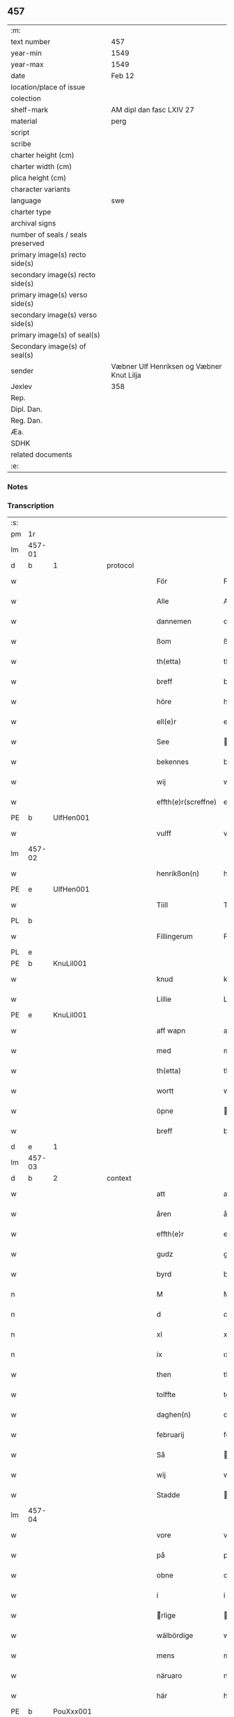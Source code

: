 ** 457

| :m:                               |                                           |
| text number                       | 457                                       |
| year-min                          | 1549                                      |
| year-max                          | 1549                                      |
| date                              | Feb 12                                    |
| location/place of issue           |                                           |
| colection                         |                                           |
| shelf-mark                        | AM dipl dan fasc LXIV 27                  |
| material                          | perg                                      |
| script                            |                                           |
| scribe                            |                                           |
| charter height (cm)               |                                           |
| charter width (cm)                |                                           |
| plica height (cm)                 |                                           |
| character variants                |                                           |
| language                          | swe                                       |
| charter type                      |                                           |
| archival signs                    |                                           |
| number of seals / seals preserved |                                           |
| primary image(s) recto side(s)    |                                           |
| secondary image(s) recto side(s)  |                                           |
| primary image(s) verso side(s)    |                                           |
| secondary image(s) verso side(s)  |                                           |
| primary image(s) of seal(s)       |                                           |
| Secondary image(s) of seal(s)     |                                           |
| sender                            | Væbner Ulf Henriksen og Væbner Knut Lilja |
| Jexlev                            | 358                                       |
| Rep.                              |                                           |
| Dipl. Dan.                        |                                           |
| Reg. Dan.                         |                                           |
| Æa.                               |                                           |
| SDHK                              |                                           |
| related documents                 |                                           |
| :e:                               |                                           |

*** Notes


*** Transcription
| :s: |        |   |   |   |   |                     |                |   |   |   |   |     |   |   |   |               |          |          |  |    |    |    |    |
| pm  | 1r     |   |   |   |   |                     |                |   |   |   |   |     |   |   |   |               |          |          |  |    |    |    |    |
| lm  | 457-01 |   |   |   |   |                     |                |   |   |   |   |     |   |   |   |               |          |          |  |    |    |    |    |
| d   | b      | 1 |   | protocol |   |              |                |   |   |   |   |     |   |   |   |               |          |          |  |    |    |    |    |
| w   |        |   |   |   |   | För                 | Fr            |   |   |   |   | dan |   |   |   |        457-01 | 1:protocol |          |  |    |    |    |    |
| w   |        |   |   |   |   | Alle                | Alle           |   |   |   |   | dan |   |   |   |        457-01 | 1:protocol |          |  |    |    |    |    |
| w   |        |   |   |   |   | dannemen            | dannemen       |   |   |   |   | dan |   |   |   |        457-01 | 1:protocol |          |  |    |    |    |    |
| w   |        |   |   |   |   | ßom                 | ßom            |   |   |   |   | dan |   |   |   |        457-01 | 1:protocol |          |  |    |    |    |    |
| w   |        |   |   |   |   | th(etta)            | thꝫ̅ᷓ            |   |   |   |   | dan |   |   |   |        457-01 | 1:protocol |          |  |    |    |    |    |
| w   |        |   |   |   |   | breff               | breff          |   |   |   |   | dan |   |   |   |        457-01 | 1:protocol |          |  |    |    |    |    |
| w   |        |   |   |   |   | höre                | hre           |   |   |   |   | dan |   |   |   |        457-01 | 1:protocol |          |  |    |    |    |    |
| w   |        |   |   |   |   | ell(e)r             | ell̅r           |   |   |   |   | dan |   |   |   |        457-01 | 1:protocol |          |  |    |    |    |    |
| w   |        |   |   |   |   | See                 | ee            |   |   |   |   | dan |   |   |   |        457-01 | 1:protocol |          |  |    |    |    |    |
| w   |        |   |   |   |   | bekennes            | bekennes       |   |   |   |   | dan |   |   |   |        457-01 | 1:protocol |          |  |    |    |    |    |
| w   |        |   |   |   |   | wij                 | wij            |   |   |   |   | dan |   |   |   |        457-01 | 1:protocol |          |  |    |    |    |    |
| w   |        |   |   |   |   | effth(e)r(screffne) | effth̅rᷠͤ         |   |   |   |   | dan |   |   |   |        457-01 | 1:protocol |          |  |    |    |    |    |
| PE  | b      | UlfHen001  |   |   |   |                     |                |   |   |   |   |     |   |   |   |               |          |          |  |    |    |    |    |
| w   |        |   |   |   |   | vulff               | vŭlff          |   |   |   |   | dan |   |   |   |        457-01 | 1:protocol |          |  |2234|    |    |    |
| lm  | 457-02 |   |   |   |   |                     |                |   |   |   |   |     |   |   |   |               |          |          |  |    |    |    |    |
| w   |        |   |   |   |   | henrikßon(n)        | henrikßon̅      |   |   |   |   | dan |   |   |   |        457-02 | 1:protocol |          |  |2234|    |    |    |
| PE  | e      | UlfHen001  |   |   |   |                     |                |   |   |   |   |     |   |   |   |               |          |          |  |    |    |    |    |
| w   |        |   |   |   |   | Tiill               | Tiill          |   |   |   |   | dan |   |   |   |        457-02 | 1:protocol |          |  |    |    |    |    |
| PL  | b      |   |   |   |   |                     |                |   |   |   |   |     |   |   |   |               |          |          |  |    |    |    |    |
| w   |        |   |   |   |   | Fillingerum         | Fillingerŭm    |   |   |   |   | dan |   |   |   |        457-02 | 1:protocol |          |  |    |    |2077|    |
| PL  | e      |   |   |   |   |                     |                |   |   |   |   |     |   |   |   |               |          |          |  |    |    |    |    |
| PE  | b      | KnuLil001  |   |   |   |                     |                |   |   |   |   |     |   |   |   |               |          |          |  |    |    |    |    |
| w   |        |   |   |   |   | knud                | knŭd           |   |   |   |   | dan |   |   |   |        457-02 | 1:protocol |          |  |2235|    |    |    |
| w   |        |   |   |   |   | Lillie              | Lillie         |   |   |   |   | dan |   |   |   |        457-02 | 1:protocol |          |  |2235|    |    |    |
| PE  | e      | KnuLil001  |   |   |   |                     |                |   |   |   |   |     |   |   |   |               |          |          |  |    |    |    |    |
| w   |        |   |   |   |   | aff wapn            | aff wapn       |   |   |   |   | dan |   |   |   |        457-02 | 1:protocol |          |  |    |    |    |    |
| w   |        |   |   |   |   | med                 | med            |   |   |   |   | dan |   |   |   |        457-02 | 1:protocol |          |  |    |    |    |    |
| w   |        |   |   |   |   | th(etta)            | thꝫ̅ᷓ            |   |   |   |   | dan |   |   |   |        457-02 | 1:protocol |          |  |    |    |    |    |
| w   |        |   |   |   |   | wortt               | wortt          |   |   |   |   | dan |   |   |   |        457-02 | 1:protocol |          |  |    |    |    |    |
| w   |        |   |   |   |   | öpne                | pne           |   |   |   |   | dan |   |   |   |        457-02 | 1:protocol |          |  |    |    |    |    |
| w   |        |   |   |   |   | breff               | breff          |   |   |   |   | dan |   |   |   |        457-02 | 1:protocol |          |  |    |    |    |    |
| d   | e      | 1 |   |   |   |                     |                |   |   |   |   |     |   |   |   |               |          |          |  |    |    |    |    |
| lm  | 457-03 |   |   |   |   |                     |                |   |   |   |   |     |   |   |   |               |          |          |  |    |    |    |    |
| d   | b      | 2 |   | context |   |               |                |   |   |   |   |     |   |   |   |               |          |          |  |    |    |    |    |
| w   |        |   |   |   |   | att                 | att            |   |   |   |   | dan |   |   |   |        457-03 | 2:context |          |  |    |    |    |    |
| w   |        |   |   |   |   | åren                | åren           |   |   |   |   | dan |   |   |   |        457-03 | 2:context |          |  |    |    |    |    |
| w   |        |   |   |   |   | effth(e)r           | effth̅r         |   |   |   |   | dan |   |   |   |        457-03 | 2:context |          |  |    |    |    |    |
| w   |        |   |   |   |   | gudz                | gudz           |   |   |   |   | dan |   |   |   |        457-03 | 2:context |          |  |    |    |    |    |
| w   |        |   |   |   |   | byrd                | byrd           |   |   |   |   | dan |   |   |   |        457-03 | 2:context |          |  |    |    |    |    |
| n   |        |   |   |   |   | M                   | M              |   |   |   |   | dan |   |   |   |        457-03 | 2:context |          |  |    |    |    |    |
| n   |        |   |   |   |   | d                   | d              |   |   |   |   | dan |   |   |   |        457-03 | 2:context |          |  |    |    |    |    |
| n   |        |   |   |   |   | xl                  | xl             |   |   |   |   | dan |   |   |   |        457-03 | 2:context |          |  |    |    |    |    |
| n   |        |   |   |   |   | ix                  | ıx             |   |   |   |   | dan |   |   |   |        457-03 | 2:context |          |  |    |    |    |    |
| w   |        |   |   |   |   | then                | then           |   |   |   |   | dan |   |   |   |        457-03 | 2:context |          |  |    |    |    |    |
| w   |        |   |   |   |   | tolffte             | tolffte        |   |   |   |   | dan |   |   |   |        457-03 | 2:context |          |  |    |    |    |    |
| w   |        |   |   |   |   | daghen(n)           | daghen̅         |   |   |   |   | dan |   |   |   |        457-03 | 2:context |          |  |    |    |    |    |
| w   |        |   |   |   |   | februarij           | februarij      |   |   |   |   | lat |   |   |   |        457-03 | 2:context |          |  |    |    |    |    |
| w   |        |   |   |   |   | Så                  | å             |   |   |   |   | dan |   |   |   |        457-03 | 2:context |          |  |    |    |    |    |
| w   |        |   |   |   |   | wij                 | wij            |   |   |   |   | dan |   |   |   |        457-03 | 2:context |          |  |    |    |    |    |
| w   |        |   |   |   |   | Stadde              | tadde         |   |   |   |   | dan |   |   |   |        457-03 | 2:context |          |  |    |    |    |    |
| lm  | 457-04 |   |   |   |   |                     |                |   |   |   |   |     |   |   |   |               |          |          |  |    |    |    |    |
| w   |        |   |   |   |   | vore                | vore           |   |   |   |   | dan |   |   |   |        457-04 | 2:context |          |  |    |    |    |    |
| w   |        |   |   |   |   | på                  | på             |   |   |   |   | dan |   |   |   |        457-04 | 2:context |          |  |    |    |    |    |
| w   |        |   |   |   |   | obne                | obne           |   |   |   |   | dan |   |   |   |        457-04 | 2:context |          |  |    |    |    |    |
| w   |        |   |   |   |   | i                   | i              |   |   |   |   | dan |   |   |   |        457-04 | 2:context |          |  |    |    |    |    |
| w   |        |   |   |   |   | rlige              | rlige         |   |   |   |   | dan |   |   |   |        457-04 | 2:context |          |  |    |    |    |    |
| w   |        |   |   |   |   | wälbördige          | wlbrdige     |   |   |   |   | dan |   |   |   |        457-04 | 2:context |          |  |    |    |    |    |
| w   |        |   |   |   |   | mens                | mens           |   |   |   |   | dan |   |   |   |        457-04 | 2:context |          |  |    |    |    |    |
| w   |        |   |   |   |   | näruaro             | nrŭaro        |   |   |   |   | dan |   |   |   |        457-04 | 2:context |          |  |    |    |    |    |
| w   |        |   |   |   |   | här                 | hr            |   |   |   |   | dan |   |   |   |        457-04 | 2:context |          |  |    |    |    |    |
| PE  | b      | PouXxx001  |   |   |   |                     |                |   |   |   |   |     |   |   |   |               |          |          |  |    |    |    |    |
| w   |        |   |   |   |   | påuel               | påŭel          |   |   |   |   | dan |   |   |   |        457-04 | 2:context |          |  |2236|    |    |    |
| PE  | e      | PouXxx001  |   |   |   |                     |                |   |   |   |   |     |   |   |   |               |          |          |  |    |    |    |    |
| w   |        |   |   |   |   | i                   | ı              |   |   |   |   | dan |   |   |   |        457-04 | 2:context |          |  |    |    |    |    |
| PL  | b      |   |   |   |   |                     |                |   |   |   |   |     |   |   |   |               |          |          |  |    |    |    |    |
| w   |        |   |   |   |   | Flodha              | Flodha         |   |   |   |   | dan |   |   |   |        457-04 | 2:context |          |  |    |    |2078|    |
| PL  | e      |   |   |   |   |                     |                |   |   |   |   |     |   |   |   |               |          |          |  |    |    |    |    |
| PE  | b      | OluMar001  |   |   |   |                     |                |   |   |   |   |     |   |   |   |               |          |          |  |    |    |    |    |
| w   |        |   |   |   |   | oloff               | oloff          |   |   |   |   | dan |   |   |   |        457-04 | 2:context |          |  |2237|    |    |    |
| w   |        |   |   |   |   | Mar¦knälson         | Mar ¦knlſon   |   |   |   |   | dan |   |   |   | 457-04—457-05 | 2:context |          |  |2237|    |    |    |
| PE  | e      | OluMar001  |   |   |   |                     |                |   |   |   |   |     |   |   |   |               |          |          |  |    |    |    |    |
| w   |        |   |   |   |   | til                 | til            |   |   |   |   | dan |   |   |   |        457-05 | 2:context |          |  |    |    |    |    |
| PL  | b      |   |   |   |   |                     |                |   |   |   |   |     |   |   |   |               |          |          |  |    |    |    |    |
| w   |        |   |   |   |   | kniffua             | kniffŭa        |   |   |   |   | dan |   |   |   |        457-05 | 2:context |          |  |    |    |2079|    |
| PL  | e      |   |   |   |   |                     |                |   |   |   |   |     |   |   |   |               |          |          |  |    |    |    |    |
| w   |        |   |   |   |   | kom                 | kom            |   |   |   |   | dan |   |   |   |        457-05 | 2:context |          |  |    |    |    |    |
| w   |        |   |   |   |   | till                | till           |   |   |   |   | dan |   |   |   |        457-05 | 2:context |          |  |    |    |    |    |
| w   |        |   |   |   |   | oß                  | oß             |   |   |   |   | dan |   |   |   |        457-05 | 2:context |          |  |    |    |    |    |
| w   |        |   |   |   |   | wor                 | wor            |   |   |   |   | dan |   |   |   |        457-05 | 2:context |          |  |    |    |    |    |
| w   |        |   |   |   |   | älskelige           | lſkelige      |   |   |   |   | dan |   |   |   |        457-05 | 2:context |          |  |    |    |    |    |
| w   |        |   |   |   |   | käre                | kre           |   |   |   |   | dan |   |   |   |        457-05 | 2:context |          |  |    |    |    |    |
| w   |        |   |   |   |   | modher              | modher         |   |   |   |   | dan |   |   |   |        457-05 | 2:context |          |  |    |    |    |    |
| PE  | b      | MerSör001  |   |   |   |                     |                |   |   |   |   |     |   |   |   |               |          |          |  |    |    |    |    |
| w   |        |   |   |   |   | Meretha             | Meretha        |   |   |   |   | dan |   |   |   |        457-05 | 2:context |          |  |2238|    |    |    |
| w   |        |   |   |   |   | ßörens              | ßrenſ         |   |   |   |   | dan |   |   |   |        457-05 | 2:context |          |  |2238|    |    |    |
| w   |        |   |   |   |   | dotth(e)r           | dotth̅r         |   |   |   |   | dan |   |   |   |        457-05 | 2:context |          |  |2238|    |    |    |
| PE  | e      | MerSör001  |   |   |   |                     |                |   |   |   |   |     |   |   |   |               |          |          |  |    |    |    |    |
| lm  | 457-06 |   |   |   |   |                     |                |   |   |   |   |     |   |   |   |               |          |          |  |    |    |    |    |
| w   |        |   |   |   |   | och                 | och            |   |   |   |   | dan |   |   |   |        457-06 | 2:context |          |  |    |    |    |    |
| w   |        |   |   |   |   | ⸌bärde⸍             | ⸌brde⸍        |   |   |   |   | dan |   |   |   |        457-06 | 2:context |          |  |    |    |    |    |
| w   |        |   |   |   |   | att                 | att            |   |   |   |   | dan |   |   |   |        457-06 | 2:context |          |  |    |    |    |    |
| w   |        |   |   |   |   | henne               | henne          |   |   |   |   | dan |   |   |   |        457-06 | 2:context |          |  |    |    |    |    |
| w   |        |   |   |   |   | wore                | wore           |   |   |   |   | dan |   |   |   |        457-06 | 2:context |          |  |    |    |    |    |
| w   |        |   |   |   |   | itt                 | itt            |   |   |   |   | dan |   |   |   |        457-06 | 2:context |          |  |    |    |    |    |
| w   |        |   |   |   |   | breff               | breff          |   |   |   |   | dan |   |   |   |        457-06 | 2:context |          |  |    |    |    |    |
| w   |        |   |   |   |   | bortt               | bortt          |   |   |   |   | dan |   |   |   |        457-06 | 2:context |          |  |    |    |    |    |
| w   |        |   |   |   |   | kom(m)it            | kom̅it          |   |   |   |   | dan |   |   |   |        457-06 | 2:context |          |  |    |    |    |    |
| w   |        |   |   |   |   | nämpnlige           | nmpnlige      |   |   |   |   | dan |   |   |   |        457-06 | 2:context |          |  |    |    |    |    |
| w   |        |   |   |   |   | hennes              | hennes         |   |   |   |   | dan |   |   |   |        457-06 | 2:context |          |  |    |    |    |    |
| w   |        |   |   |   |   | Morgångåffuers      | Morgångåffuers |   |   |   |   | dan |   |   |   |        457-06 | 2:context |          |  |    |    |    |    |
| w   |        |   |   |   |   | breff               | breff          |   |   |   |   | dan |   |   |   |        457-06 | 2:context |          |  |    |    |    |    |
| w   |        |   |   |   |   | ßom                 | ßom            |   |   |   |   | dan |   |   |   |        457-06 | 2:context |          |  |    |    |    |    |
| lm  | 457-07 |   |   |   |   |                     |                |   |   |   |   |     |   |   |   |               |          |          |  |    |    |    |    |
| w   |        |   |   |   |   | wor                 | wor            |   |   |   |   | dan |   |   |   |        457-07 | 2:context |          |  |    |    |    |    |
| w   |        |   |   |   |   | älskelige           | lſkelige      |   |   |   |   | dan |   |   |   |        457-07 | 2:context |          |  |    |    |    |    |
| w   |        |   |   |   |   | käre                | kre           |   |   |   |   | dan |   |   |   |        457-07 | 2:context |          |  |    |    |    |    |
| w   |        |   |   |   |   | fadh(e)r            | fadh̅r          |   |   |   |   | dan |   |   |   |        457-07 | 2:context |          |  |    |    |    |    |
| w   |        |   |   |   |   | Saligh              | alıgh         |   |   |   |   | dan |   |   |   |        457-07 | 2:context |          |  |    |    |    |    |
| w   |        |   |   |   |   | här                 | hr            |   |   |   |   | dan |   |   |   |        457-07 | 2:context |          |  |    |    |    |    |
| PE  | b      | KnuAnd001  |   |   |   |                     |                |   |   |   |   |     |   |   |   |               |          |          |  |    |    |    |    |
| w   |        |   |   |   |   | knudt               | knŭdt          |   |   |   |   | dan |   |   |   |        457-07 | 2:context |          |  |2239|    |    |    |
| w   |        |   |   |   |   | Andh(e)rßon         | Andh̅rßon       |   |   |   |   | dan |   |   |   |        457-07 | 2:context |          |  |2239|    |    |    |
| PE  | e      | KnuAnd001  |   |   |   |                     |                |   |   |   |   |     |   |   |   |               |          |          |  |    |    |    |    |
| w   |        |   |   |   |   | henne               | henne          |   |   |   |   | dan |   |   |   |        457-07 | 2:context |          |  |    |    |    |    |
| w   |        |   |   |   |   | geffuit             | geffŭit        |   |   |   |   | dan |   |   |   |        457-07 | 2:context |          |  |    |    |    |    |
| w   |        |   |   |   |   | hade                | hade           |   |   |   |   | dan |   |   |   |        457-07 | 2:context |          |  |    |    |    |    |
| w   |        |   |   |   |   | på                  | på             |   |   |   |   | dan |   |   |   |        457-07 | 2:context |          |  |    |    |    |    |
| w   |        |   |   |   |   | retten              | retten         |   |   |   |   | dan |   |   |   |        457-07 | 2:context |          |  |    |    |    |    |
| lm  | 457-08 |   |   |   |   |                     |                |   |   |   |   |     |   |   |   |               |          |          |  |    |    |    |    |
| w   |        |   |   |   |   | hind(er) dag        | hind dag      |   |   |   |   | dan |   |   |   |        457-08 | 2:context |          |  |    |    |    |    |
| w   |        |   |   |   |   | ledand(e)           | ledan         |   |   |   |   | dan |   |   |   |        457-08 | 2:context |          |  |    |    |    |    |
| w   |        |   |   |   |   | på                  | på             |   |   |   |   | dan |   |   |   |        457-08 | 2:context |          |  |    |    |    |    |
| PL  | b      |   |   |   |   |                     |                |   |   |   |   |     |   |   |   |               |          |          |  |    |    |    |    |
| w   |        |   |   |   |   | ökne                | kne           |   |   |   |   | dan |   |   |   |        457-08 | 2:context |          |  |    |    |2080|    |
| PL  | e      |   |   |   |   |                     |                |   |   |   |   |     |   |   |   |               |          |          |  |    |    |    |    |
| w   |        |   |   |   |   | och                 | och            |   |   |   |   | dan |   |   |   |        457-08 | 2:context |          |  |    |    |    |    |
| w   |        |   |   |   |   | någhre              | någhre         |   |   |   |   | dan |   |   |   |        457-08 | 2:context |          |  |    |    |    |    |
| w   |        |   |   |   |   | gårde               | gårde          |   |   |   |   | dan |   |   |   |        457-08 | 2:context |          |  |    |    |    |    |
| w   |        |   |   |   |   | th(e)r              | th̅r            |   |   |   |   | dan |   |   |   |        457-08 | 2:context |          |  |    |    |    |    |
| w   |        |   |   |   |   | wnder               | wnder          |   |   |   |   | dan |   |   |   |        457-08 | 2:context |          |  |    |    |    |    |
| w   |        |   |   |   |   | ligger              | ligger         |   |   |   |   | dan |   |   |   |        457-08 | 2:context |          |  |    |    |    |    |
| w   |        |   |   |   |   | Th(e)rffore         | Th̅rffore       |   |   |   |   | dan |   |   |   |        457-08 | 2:context |          |  |    |    |    |    |
| w   |        |   |   |   |   | haff(ue)            | haffꝭ̅ͤ          |   |   |   |   | dan |   |   |   |        457-08 | 2:context |          |  |    |    |    |    |
| lm  | 457-09 |   |   |   |   |                     |                |   |   |   |   |     |   |   |   |               |          |          |  |    |    |    |    |
| w   |        |   |   |   |   | wi                  | wi             |   |   |   |   | dan |   |   |   |        457-09 | 2:context |          |  |    |    |    |    |
| w   |        |   |   |   |   | nu                  | nŭ             |   |   |   |   | dan |   |   |   |        457-09 | 2:context |          |  |    |    |    |    |
| w   |        |   |   |   |   | warett              | warett         |   |   |   |   | dan |   |   |   |        457-09 | 2:context |          |  |    |    |    |    |
| w   |        |   |   |   |   | iord                | ıord           |   |   |   |   | dan |   |   |   |        457-09 | 2:context |          |  |    |    |    |    |
| w   |        |   |   |   |   | thed                | thed           |   |   |   |   | dan |   |   |   |        457-09 | 2:context |          |  |    |    |    |    |
| w   |        |   |   |   |   | same                | ſame           |   |   |   |   | dan |   |   |   |        457-09 | 2:context |          |  |    |    |    |    |
| w   |        |   |   |   |   | att                 | att            |   |   |   |   | dan |   |   |   |        457-09 | 2:context |          |  |    |    |    |    |
| w   |        |   |   |   |   | wij                 | wij            |   |   |   |   | dan |   |   |   |        457-09 | 2:context |          |  |    |    |    |    |
| w   |        |   |   |   |   | aff                 | aff            |   |   |   |   | dan |   |   |   |        457-09 | 2:context |          |  |    |    |    |    |
| w   |        |   |   |   |   | wor                 | wor            |   |   |   |   | dan |   |   |   |        457-09 | 2:context |          |  |    |    |    |    |
| w   |        |   |   |   |   | gode                | gode           |   |   |   |   | dan |   |   |   |        457-09 | 2:context |          |  |    |    |    |    |
| w   |        |   |   |   |   | wilie               | wilie          |   |   |   |   | dan |   |   |   |        457-09 | 2:context |          |  |    |    |    |    |
| w   |        |   |   |   |   | och                 | och            |   |   |   |   | dan |   |   |   |        457-09 | 2:context |          |  |    |    |    |    |
| w   |        |   |   |   |   | berodne             | berodne        |   |   |   |   | dan |   |   |   |        457-09 | 2:context |          |  |    |    |    |    |
| w   |        |   |   |   |   | modhe               | modhe          |   |   |   |   | dan |   |   |   |        457-09 | 2:context |          |  |    |    |    |    |
| w   |        |   |   |   |   | haff(ue)            | haff̅ꝭͤ          |   |   |   |   | dan |   |   |   |        457-09 | 2:context |          |  |    |    |    |    |
| lm  | 457-10 |   |   |   |   |                     |                |   |   |   |   |     |   |   |   |               |          |          |  |    |    |    |    |
| w   |        |   |   |   |   | Stad ffästh         | tad ffſth    |   |   |   |   | dan |   |   |   |        457-10 | 2:context |          |  |    |    |    |    |
| w   |        |   |   |   |   | the                 | the            |   |   |   |   | dan |   |   |   |        457-10 | 2:context |          |  |    |    |    |    |
| w   |        |   |   |   |   | ffor(nefnde)        | ffor̅ᷠͤ           |   |   |   |   | dan |   |   |   |        457-10 | 2:context |          |  |    |    |    |    |
| w   |        |   |   |   |   | Morgongåff(uer)     | Morgongåffꝭͬ    |   |   |   |   | dan |   |   |   |        457-10 | 2:context |          |  |    |    |    |    |
| w   |        |   |   |   |   | ßom                 | ßom            |   |   |   |   | dan |   |   |   |        457-10 | 2:context |          |  |    |    |    |    |
| w   |        |   |   |   |   | wor                 | wor            |   |   |   |   | dan |   |   |   |        457-10 | 2:context |          |  |    |    |    |    |
| w   |        |   |   |   |   | älskelige           | lſkelige      |   |   |   |   | dan |   |   |   |        457-10 | 2:context |          |  |    |    |    |    |
| w   |        |   |   |   |   | fadh(e)r            | fadh̅r          |   |   |   |   | dan |   |   |   |        457-10 | 2:context |          |  |    |    |    |    |
| w   |        |   |   |   |   | henne               | henne          |   |   |   |   | dan |   |   |   |        457-10 | 2:context |          |  |    |    |    |    |
| w   |        |   |   |   |   | giffuit             | giffŭit        |   |   |   |   | dan |   |   |   |        457-10 | 2:context |          |  |    |    |    |    |
| w   |        |   |   |   |   | hadhe               | hadhe          |   |   |   |   | dan |   |   |   |        457-10 | 2:context |          |  |    |    |    |    |
| lm  | 457-11 |   |   |   |   |                     |                |   |   |   |   |     |   |   |   |               |          |          |  |    |    |    |    |
| w   |        |   |   |   |   | på                  | på             |   |   |   |   | dan |   |   |   |        457-11 | 2:context |          |  |    |    |    |    |
| w   |        |   |   |   |   | retten              | retten         |   |   |   |   | dan |   |   |   |        457-11 | 2:context |          |  |    |    |    |    |
| w   |        |   |   |   |   | hind(en)dag         | hin̅dag        |   |   |   |   | dan |   |   |   |        457-11 | 2:context |          |  |    |    |    |    |
| w   |        |   |   |   |   | ßom                 | ßom            |   |   |   |   | dan |   |   |   |        457-11 | 2:context |          |  |    |    |    |    |
| w   |        |   |   |   |   | ar                  | ar             |   |   |   |   | dan |   |   |   |        457-11 | 2:context |          |  |    |    |    |    |
| PL  | b      |   |   |   |   |                     |                |   |   |   |   |     |   |   |   |               |          |          |  |    |    |    |    |
| w   |        |   |   |   |   | ökne                | kne           |   |   |   |   | dan |   |   |   |        457-11 | 2:context |          |  |    |    |2081|    |
| PL  | e      |   |   |   |   |                     |                |   |   |   |   |     |   |   |   |               |          |          |  |    |    |    |    |
| w   |        |   |   |   |   | gård                | gård           |   |   |   |   | dan |   |   |   |        457-11 | 2:context |          |  |    |    |    |    |
| w   |        |   |   |   |   | broo                | broo           |   |   |   |   | dan |   |   |   |        457-11 | 2:context |          |  |    |    |    |    |
| PL  | b      |   |   |   |   |                     |                |   |   |   |   |     |   |   |   |               |          |          |  |    |    |    |    |
| w   |        |   |   |   |   | Rosendall           | Roſendall      |   |   |   |   | dan |   |   |   |        457-11 | 2:context |          |  |    |    |2082|    |
| PL  | e      |   |   |   |   |                     |                |   |   |   |   |     |   |   |   |               |          |          |  |    |    |    |    |
| PL  | b      |   |   |   |   |                     |                |   |   |   |   |     |   |   |   |               |          |          |  |    |    |    |    |
| w   |        |   |   |   |   | Soli                | oli           |   |   |   |   | dan |   |   |   |        457-11 | 2:context |          |  |    |    |2083|    |
| PL  | e      |   |   |   |   |                     |                |   |   |   |   |     |   |   |   |               |          |          |  |    |    |    |    |
| PL  | b      |   |   |   |   |                     |                |   |   |   |   |     |   |   |   |               |          |          |  |    |    |    |    |
| w   |        |   |   |   |   | Åthårp              | Åthårp         |   |   |   |   | dan |   |   |   |        457-11 | 2:context |          |  |    |    |2084|    |
| PL  | e      |   |   |   |   |                     |                |   |   |   |   |     |   |   |   |               |          |          |  |    |    |    |    |
| PL  | b      |   |   |   |   |                     |                |   |   |   |   |     |   |   |   |               |          |          |  |    |    |    |    |
| w   |        |   |   |   |   | Agerne              | Agerne         |   |   |   |   | dan |   |   |   |        457-11 | 2:context |          |  |    |    |2085|    |
| PL  | e      |   |   |   |   |                     |                |   |   |   |   |     |   |   |   |               |          |          |  |    |    |    |    |
| lm  | 457-12 |   |   |   |   |                     |                |   |   |   |   |     |   |   |   |               |          |          |  |    |    |    |    |
| w   |        |   |   |   |   | wor                 | wor            |   |   |   |   | dan |   |   |   |        457-12 | 2:context |          |  |    |    |    |    |
| w   |        |   |   |   |   | käre                | kre           |   |   |   |   | dan |   |   |   |        457-12 | 2:context |          |  |    |    |    |    |
| w   |        |   |   |   |   | ffadh(e)r           | ffadh̅r         |   |   |   |   | dan |   |   |   |        457-12 | 2:context |          |  |    |    |    |    |
| w   |        |   |   |   |   | retthe              | retthe         |   |   |   |   | dan |   |   |   |        457-12 | 2:context |          |  |    |    |    |    |
| w   |        |   |   |   |   | ffadh(e)rne         | ffadh̅rne       |   |   |   |   | dan |   |   |   |        457-12 | 2:context |          |  |    |    |    |    |
| w   |        |   |   |   |   | att                 | att            |   |   |   |   | dan |   |   |   |        457-12 | 2:context |          |  |    |    |    |    |
| w   |        |   |   |   |   | honn(um)            | hon̅n           |   |   |   |   | dan |   |   |   |        457-12 | 2:context |          |  |    |    |    |    |
| w   |        |   |   |   |   | må                  | må             |   |   |   |   | dan |   |   |   |        457-12 | 2:context |          |  |    |    |    |    |
| w   |        |   |   |   |   | och                 | och            |   |   |   |   | dan |   |   |   |        457-12 | 2:context |          |  |    |    |    |    |
| w   |        |   |   |   |   | skall               | ſkall          |   |   |   |   | dan |   |   |   |        457-12 | 2:context |          |  |    |    |    |    |
| w   |        |   |   |   |   | beholla             | beholla        |   |   |   |   | dan |   |   |   |        457-12 | 2:context |          |  |    |    |    |    |
| w   |        |   |   |   |   | sam(m)a             | ſam̅a           |   |   |   |   | dan |   |   |   |        457-12 | 2:context |          |  |    |    |    |    |
| w   |        |   |   |   |   | gårder              | gårder         |   |   |   |   | dan |   |   |   |        457-12 | 2:context |          |  |    |    |    |    |
| lm  | 457-13 |   |   |   |   |                     |                |   |   |   |   |     |   |   |   |               |          |          |  |    |    |    |    |
| w   |        |   |   |   |   | i                   | ı              |   |   |   |   | dan |   |   |   |        457-13 | 2:context |          |  |    |    |    |    |
| w   |        |   |   |   |   | sin                 | ſin            |   |   |   |   | dan |   |   |   |        457-13 | 2:context |          |  |    |    |    |    |
| w   |        |   |   |   |   | liffz               | liffz          |   |   |   |   | dan |   |   |   |        457-13 | 2:context |          |  |    |    |    |    |
| w   |        |   |   |   |   | tid                 | tid            |   |   |   |   | dan |   |   |   |        457-13 | 2:context |          |  |    |    |    |    |
| w   |        |   |   |   |   | dog                 | dog            |   |   |   |   | dan |   |   |   |        457-13 | 2:context |          |  |    |    |    |    |
| w   |        |   |   |   |   | likuell             | likŭell        |   |   |   |   | dan |   |   |   |        457-13 | 2:context |          |  |    |    |    |    |
| w   |        |   |   |   |   | med                 | med            |   |   |   |   | dan |   |   |   |        457-13 | 2:context |          |  |    |    |    |    |
| w   |        |   |   |   |   | sådane              | ſådane         |   |   |   |   | dan |   |   |   |        457-13 | 2:context |          |  |    |    |    |    |
| w   |        |   |   |   |   | skell               | ſkell          |   |   |   |   | dan |   |   |   |        457-13 | 2:context |          |  |    |    |    |    |
| w   |        |   |   |   |   | och                 | och            |   |   |   |   | dan |   |   |   |        457-13 | 2:context |          |  |    |    |    |    |
| w   |        |   |   |   |   | fförord             | ffrord        |   |   |   |   | dan |   |   |   |        457-13 | 2:context |          |  |    |    |    |    |
| w   |        |   |   |   |   | att                 | att            |   |   |   |   | dan |   |   |   |        457-13 | 2:context |          |  |    |    |    |    |
| w   |        |   |   |   |   | sama                | ſama           |   |   |   |   | dan |   |   |   |        457-13 | 2:context |          |  |    |    |    |    |
| w   |        |   |   |   |   | morgongåffuer       | morgongåffŭer  |   |   |   |   | dan |   |   |   |        457-13 | 2:context |          |  |    |    |    |    |
| lm  | 457-14 |   |   |   |   |                     |                |   |   |   |   |     |   |   |   |               |          |          |  |    |    |    |    |
| w   |        |   |   |   |   | icke                | icke           |   |   |   |   | dan |   |   |   |        457-14 | 2:context |          |  |    |    |    |    |
| w   |        |   |   |   |   | skulle              | ſkulle         |   |   |   |   | dan |   |   |   |        457-14 | 2:context |          |  |    |    |    |    |
| w   |        |   |   |   |   | sälias              | ſlias         |   |   |   |   | dan |   |   |   |        457-14 | 2:context |          |  |    |    |    |    |
| w   |        |   |   |   |   | ell(e)r             | ell̅r           |   |   |   |   | dan |   |   |   |        457-14 | 2:context |          |  |    |    |    |    |
| w   |        |   |   |   |   | giff(uas)           | gıff̅ꝭͣᷤ          |   |   |   |   | dan |   |   |   |        457-14 | 2:context |          |  |    |    |    |    |
| w   |        |   |   |   |   | effth(e)r           | effth̅r         |   |   |   |   | dan |   |   |   |        457-14 | 2:context |          |  |    |    |    |    |
| w   |        |   |   |   |   | hennes              | hennes         |   |   |   |   | dan |   |   |   |        457-14 | 2:context |          |  |    |    |    |    |
| w   |        |   |   |   |   | dödelige            | ddelige       |   |   |   |   | dan |   |   |   |        457-14 | 2:context |          |  |    |    |    |    |
| w   |        |   |   |   |   | krop                | krop           |   |   |   |   | dan |   |   |   |        457-14 | 2:context |          |  |    |    |    |    |
| w   |        |   |   |   |   | vtan                | vtan           |   |   |   |   | dan |   |   |   |        457-14 | 2:context |          |  |    |    |    |    |
| w   |        |   |   |   |   | gånge               | gånge          |   |   |   |   | dan |   |   |   |        457-14 | 2:context |          |  |    |    |    |    |
| w   |        |   |   |   |   | till                | till           |   |   |   |   | dan |   |   |   |        457-14 | 2:context |          |  |    |    |    |    |
| w   |        |   |   |   |   | arffz               | arffz          |   |   |   |   | dan |   |   |   |        457-14 | 2:context |          |  |    |    |    |    |
| w   |        |   |   |   |   | ßom                 | ßom            |   |   |   |   | dan |   |   |   |        457-14 | 2:context |          |  |    |    |    |    |
| lm  | 457-15 |   |   |   |   |                     |                |   |   |   |   |     |   |   |   |               |          |          |  |    |    |    |    |
| PL  | b      |   |   |   |   |                     |                |   |   |   |   |     |   |   |   |               |          |          |  |    |    |    |    |
| w   |        |   |   |   |   | swergis             | ſwergis        |   |   |   |   | dan |   |   |   |        457-15 | 2:context |          |  |    |    |2086|    |
| PL  | e      |   |   |   |   |                     |                |   |   |   |   |     |   |   |   |               |          |          |  |    |    |    |    |
| w   |        |   |   |   |   | lag                 | lag            |   |   |   |   | dan |   |   |   |        457-15 | 2:context |          |  |    |    |    |    |
| w   |        |   |   |   |   | inneholl(e)r        | inneholl̅r      |   |   |   |   | dan |   |   |   |        457-15 | 2:context |          |  |    |    |    |    |
| w   |        |   |   |   |   | och                 | och            |   |   |   |   | dan |   |   |   |        457-15 | 2:context |          |  |    |    |    |    |
| w   |        |   |   |   |   | sama                | ſama           |   |   |   |   | dan |   |   |   |        457-15 | 2:context |          |  |    |    |    |    |
| w   |        |   |   |   |   | morgongåff(uer)     | morgongåffꝭ̅ͬ    |   |   |   |   | dan |   |   |   |        457-15 | 2:context |          |  |    |    |    |    |
| w   |        |   |   |   |   | bliffua             | bliffŭa        |   |   |   |   | dan |   |   |   |        457-15 | 2:context |          |  |    |    |    |    |
| w   |        |   |   |   |   | tå                  | tå             |   |   |   |   | dan |   |   |   |        457-15 | 2:context |          |  |    |    |    |    |
| w   |        |   |   |   |   | barnene             | barnene        |   |   |   |   | dan |   |   |   |        457-15 | 2:context |          |  |    |    |    |    |
| w   |        |   |   |   |   | mödhr(e)ne          | mdhr̅ne        |   |   |   |   | dan |   |   |   |        457-15 | 2:context |          |  |    |    |    |    |
| w   |        |   |   |   |   | och                 | och            |   |   |   |   | dan |   |   |   |        457-15 | 2:context |          |  |    |    |    |    |
| w   |        |   |   |   |   | icke                | icke           |   |   |   |   | dan |   |   |   |        457-15 | 2:context |          |  |    |    |    |    |
| lm  | 457-16 |   |   |   |   |                     |                |   |   |   |   |     |   |   |   |               |          |          |  |    |    |    |    |
| w   |        |   |   |   |   | fäd(er)ne           | fdne         |   |   |   |   | dan |   |   |   |        457-16 | 2:context |          |  |    |    |    |    |
| d   | e      | 2 |   |   |   |                     |                |   |   |   |   |     |   |   |   |               |          |          |  |    |    |    |    |
| d   | b      | 3 |   | eschatocol |   |            |                |   |   |   |   |     |   |   |   |               |          |          |  |    |    |    |    |
| w   |        |   |   |   |   | Thes                | Theſ           |   |   |   |   | dan |   |   |   |        457-16 | 3:eschatocol |          |  |    |    |    |    |
| w   |        |   |   |   |   | tiill               | tiill          |   |   |   |   | dan |   |   |   |        457-16 | 3:eschatocol |          |  |    |    |    |    |
| w   |        |   |   |   |   | yth(e)r(mera)       | ÿth̅rᷓ           |   |   |   |   | dan |   |   |   |        457-16 | 3:eschatocol |          |  |    |    |    |    |
| w   |        |   |   |   |   | wißo                | wißo           |   |   |   |   | dan |   |   |   |        457-16 | 3:eschatocol |          |  |    |    |    |    |
| w   |        |   |   |   |   | och                 | och            |   |   |   |   | dan |   |   |   |        457-16 | 3:eschatocol |          |  |    |    |    |    |
| w   |        |   |   |   |   | bäträ               | btr          |   |   |   |   | dan |   |   |   |        457-16 | 3:eschatocol |          |  |    |    |    |    |
| w   |        |   |   |   |   | fföruaring          | ffruaring     |   |   |   |   | dan |   |   |   |        457-16 | 3:eschatocol |          |  |    |    |    |    |
| w   |        |   |   |   |   | att                 | att            |   |   |   |   | dan |   |   |   |        457-16 | 3:eschatocol |          |  |    |    |    |    |
| w   |        |   |   |   |   | ßå                  | ßå             |   |   |   |   | dan |   |   |   |        457-16 | 3:eschatocol |          |  |    |    |    |    |
| w   |        |   |   |   |   | i                   | i              |   |   |   |   | dan |   |   |   |        457-16 | 3:eschatocol |          |  |    |    |    |    |
| w   |        |   |   |   |   | sami(n)g            | ſami̅g          |   |   |   |   | dan |   |   |   |        457-16 | 3:eschatocol |          |  |    |    |    |    |
| w   |        |   |   |   |   | beddis              | beddis         |   |   |   |   | dan |   |   |   |        457-16 | 3:eschatocol |          |  |    |    |    |    |
| w   |        |   |   |   |   | ⸌vij⸍               | ⸌vij⸍          |   |   |   |   | dan |   |   |   |        457-16 | 3:eschatocol |          |  |    |    |    |    |
| w   |        |   |   |   |   | ärlige              | rlige         |   |   |   |   | dan |   |   |   |        457-16 | 3:eschatocol |          |  |    |    |    |    |
| lm  | 457-17 |   |   |   |   |                     |                |   |   |   |   |     |   |   |   |               |          |          |  |    |    |    |    |
| w   |        |   |   |   |   | wälbordige          | wlbordige     |   |   |   |   | dan |   |   |   |        457-17 | 3:eschatocol |          |  |    |    |    |    |
| w   |        |   |   |   |   | mens                | mens           |   |   |   |   | dan |   |   |   |        457-17 | 3:eschatocol |          |  |    |    |    |    |
| w   |        |   |   |   |   | signeth(e)r         | ſigneth̅r       |   |   |   |   | dan |   |   |   |        457-17 | 3:eschatocol |          |  |    |    |    |    |
| w   |        |   |   |   |   | med                 | med            |   |   |   |   | dan |   |   |   |        457-17 | 3:eschatocol |          |  |    |    |    |    |
| w   |        |   |   |   |   | wor                 | wor            |   |   |   |   | dan |   |   |   |        457-17 | 3:eschatocol |          |  |    |    |    |    |
| w   |        |   |   |   |   | egne                | egne           |   |   |   |   | dan |   |   |   |        457-17 | 3:eschatocol |          |  |    |    |    |    |
| w   |        |   |   |   |   | ßom                 | ßom            |   |   |   |   | dan |   |   |   |        457-17 | 3:eschatocol |          |  |    |    |    |    |
| w   |        |   |   |   |   | ar                  | ar             |   |   |   |   | dan |   |   |   |        457-17 | 3:eschatocol |          |  |    |    |    |    |
| PE  | b      | NiePed012  |   |   |   |                     |                |   |   |   |   |     |   |   |   |               |          |          |  |    |    |    |    |
| w   |        |   |   |   |   | Nils                | Nils           |   |   |   |   | dan |   |   |   |        457-17 | 3:eschatocol |          |  |2240|    |    |    |
| w   |        |   |   |   |   | p(er)son            | ꝑſon           |   |   |   |   | dan |   |   |   |        457-17 | 3:eschatocol |          |  |2240|    |    |    |
| PE  | e      | NiePed012  |   |   |   |                     |                |   |   |   |   |     |   |   |   |               |          |          |  |    |    |    |    |
| w   |        |   |   |   |   | tiil                | tiil           |   |   |   |   | dan |   |   |   |        457-17 | 3:eschatocol |          |  |    |    |    |    |
| PL  | b      |   |   |   |   |                     |                |   |   |   |   |     |   |   |   |               |          |          |  |    |    |    |    |
| w   |        |   |   |   |   | åkrö                | åkr           |   |   |   |   | dan |   |   |   |        457-17 | 3:eschatocol |          |  |    |    |2087|    |
| PL  | e      |   |   |   |   |                     |                |   |   |   |   |     |   |   |   |               |          |          |  |    |    |    |    |
| w   |        |   |   |   |   | här                 | hr            |   |   |   |   | dan |   |   |   |        457-17 | 3:eschatocol |          |  |    |    |    |    |
| PE  | b      | PouXxx001  |   |   |   |                     |                |   |   |   |   |     |   |   |   |               |          |          |  |    |    |    |    |
| w   |        |   |   |   |   | påuel               | påuel          |   |   |   |   | dan |   |   |   |        457-17 | 3:eschatocol |          |  |2241|    |    |    |
| PE  | e      | PouXxx001  |   |   |   |                     |                |   |   |   |   |     |   |   |   |               |          |          |  |    |    |    |    |
| lm  | 457-18 |   |   |   |   |                     |                |   |   |   |   |     |   |   |   |               |          |          |  |    |    |    |    |
| w   |        |   |   |   |   | i                   | i              |   |   |   |   | dan |   |   |   |        457-18 | 3:eschatocol |          |  |    |    |    |    |
| PL  | b      |   |   |   |   |                     |                |   |   |   |   |     |   |   |   |               |          |          |  |    |    |    |    |
| w   |        |   |   |   |   | Floder              | Floder         |   |   |   |   | dan |   |   |   |        457-18 | 3:eschatocol |          |  |    |    |2088|    |
| PL  | e      |   |   |   |   |                     |                |   |   |   |   |     |   |   |   |               |          |          |  |    |    |    |    |
| PE  | b      | OluMar001  |   |   |   |                     |                |   |   |   |   |     |   |   |   |               |          |          |  |    |    |    |    |
| w   |        |   |   |   |   | oloff               | oloff          |   |   |   |   | dan |   |   |   |        457-18 | 3:eschatocol |          |  |2242|    |    |    |
| w   |        |   |   |   |   | Marknälßo           | Marknlßo      |   |   |   |   | dan |   |   |   |        457-18 | 3:eschatocol |          |  |2242|    |    |    |
| PE  | e      | OluMar001  |   |   |   |                     |                |   |   |   |   |     |   |   |   |               |          |          |  |    |    |    |    |
| w   |        |   |   |   |   | Tiill               | Tiill          |   |   |   |   | dan |   |   |   |        457-18 | 3:eschatocol |          |  |    |    |    |    |
| PL  | b      |   |   |   |   |                     |                |   |   |   |   |     |   |   |   |               |          |          |  |    |    |    |    |
| w   |        |   |   |   |   | kniffua             | kniffŭa        |   |   |   |   | dan |   |   |   |        457-18 | 3:eschatocol |          |  |    |    |2089|    |
| PL  | e      |   |   |   |   |                     |                |   |   |   |   |     |   |   |   |               |          |          |  |    |    |    |    |
| w   |        |   |   |   |   | nedh(e)n            | nedh̅n          |   |   |   |   | dan |   |   |   |        457-18 | 3:eschatocol |          |  |    |    |    |    |
| w   |        |   |   |   |   | fför                | ffr           |   |   |   |   | dan |   |   |   |        457-18 | 3:eschatocol |          |  |    |    |    |    |
| w   |        |   |   |   |   | th(etta)            | thꝫ̅ᷓ            |   |   |   |   | dan |   |   |   |        457-18 | 3:eschatocol |          |  |    |    |    |    |
| w   |        |   |   |   |   | breff               | breff          |   |   |   |   | dan |   |   |   |        457-18 | 3:eschatocol |          |  |    |    |    |    |
| w   |        |   |   |   |   | som                 | ſom            |   |   |   |   | dan |   |   |   |        457-18 | 3:eschatocol |          |  |    |    |    |    |
| w   |        |   |   |   |   | giff(uit)           | giff̅ꝭ          |   |   |   |   | dan |   |   |   |        457-18 | 3:eschatocol |          |  |    |    |    |    |
| w   |        |   |   |   |   | är                  | r             |   |   |   |   | dan |   |   |   |        457-18 | 3:eschatocol |          |  |    |    |    |    |
| w   |        |   |   |   |   | på                  | på             |   |   |   |   | dan |   |   |   |        457-18 | 3:eschatocol |          |  |    |    |    |    |
| lm  | 457-19 |   |   |   |   |                     |                |   |   |   |   |     |   |   |   |               |          |          |  |    |    |    |    |
| PL  | b      |   |   |   |   |                     |                |   |   |   |   |     |   |   |   |               |          |          |  |    |    |    |    |
| w   |        |   |   |   |   | ökne                | kne           |   |   |   |   | dan |   |   |   |        457-19 | 3:eschatocol |          |  |    |    |2090|    |
| PL  | e      |   |   |   |   |                     |                |   |   |   |   |     |   |   |   |               |          |          |  |    |    |    |    |
| w   |        |   |   |   |   | år                  | år             |   |   |   |   | dan |   |   |   |        457-19 | 3:eschatocol |          |  |    |    |    |    |
| w   |        |   |   |   |   | och                 | och            |   |   |   |   | dan |   |   |   |        457-19 | 3:eschatocol |          |  |    |    |    |    |
| w   |        |   |   |   |   | dag                 | dag            |   |   |   |   | dan |   |   |   |        457-19 | 3:eschatocol |          |  |    |    |    |    |
| w   |        |   |   |   |   | ßom                 | ßom            |   |   |   |   | dan |   |   |   |        457-19 | 3:eschatocol |          |  |    |    |    |    |
| w   |        |   |   |   |   | ffor(screff)uit     | ffor̅uit        |   |   |   |   | dan |   |   |   |        457-19 | 3:eschatocol |          |  |    |    |    |    |
| w   |        |   |   |   |   | står                | ſtår           |   |   |   |   | dan |   |   |   |        457-19 | 3:eschatocol |          |  |    |    |    |    |
| d   | e      | 3 |   |   |   |                     |                |   |   |   |   |     |   |   |   |               |          |          |  |    |    |    |    |
| :e: |        |   |   |   |   |                     |                |   |   |   |   |     |   |   |   |               |          |          |  |    |    |    |    |
